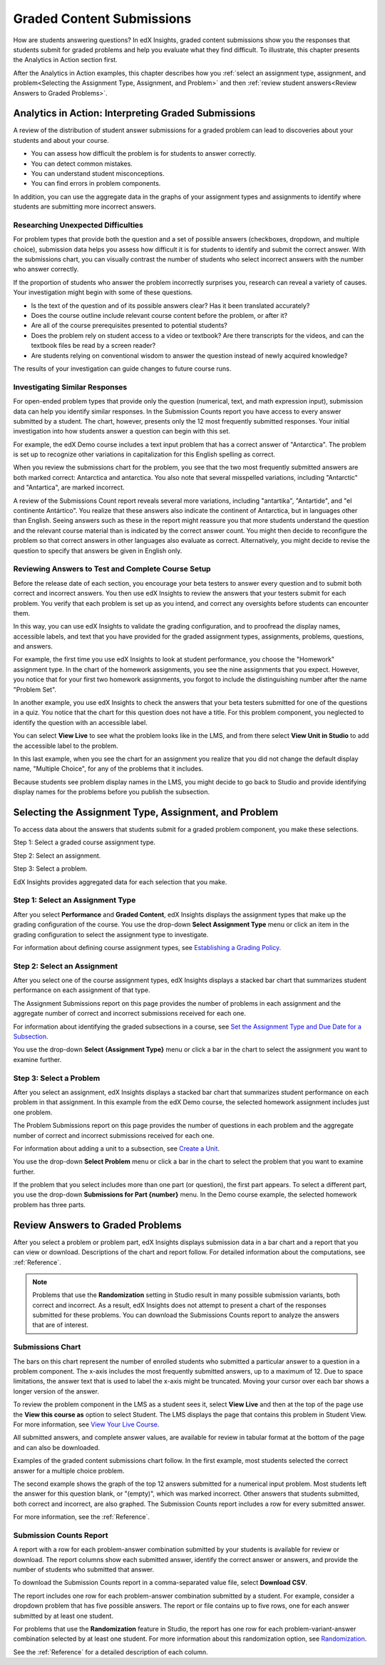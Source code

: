.. _Performance_Graded:

#############################
Graded Content Submissions
#############################

How are students answering questions? In edX Insights, graded content
submissions show you the responses that students submit for graded problems
and help you evaluate what they find difficult. To illustrate, this chapter
presents the Analytics in Action section first.

After the Analytics in Action examples, this chapter describes how you
:ref:`select an assignment type, assignment, and problem<Selecting the
Assignment Type, Assignment, and Problem>` and then :ref:`review student
answers<Review Answers to Graded Problems>`. 

*******************************************************
Analytics in Action: Interpreting Graded Submissions
*******************************************************

A review of the distribution of student answer submissions for a graded
problem can lead to discoveries about your students and about your course.

* You can assess how difficult the problem is for students to answer correctly. 

* You can detect common mistakes.

* You can understand student misconceptions.

* You can find errors in problem components.

In addition, you can use the aggregate data in the graphs of your assignment
types and assignments to identify where students are submitting more incorrect
answers.

===============================================
Researching Unexpected Difficulties
===============================================

For problem types that provide both the question and a set of possible answers
(checkboxes, dropdown, and multiple choice), submission data helps you assess
how difficult it is for students to identify and submit the correct answer.
With the submissions chart, you can visually contrast the number of students
who select incorrect answers with the number who answer correctly.

If the proportion of students who answer the problem incorrectly surprises
you, research can reveal a variety of causes. Your investigation might begin
with some of these questions.

* Is the text of the question and of its possible answers clear? Has it been
  translated accurately?

* Does the course outline include relevant course content before the problem,
  or after it?

* Are all of the course prerequisites presented to potential students?

* Does the problem rely on student access to a video or textbook? Are there
  transcripts for the videos, and can the textbook files be read by a screen
  reader?

* Are students relying on conventional wisdom to answer the question instead
  of newly acquired knowledge?

The results of your investigation can guide changes to future course runs.

=================================
Investigating Similar Responses
=================================

For open-ended problem types that provide only the question (numerical, text,
and math expression input), submission data can help you identify similar
responses. In the Submission Counts report you have access to every answer
submitted by a student. The chart, however, presents only the 12 most
frequently submitted responses. Your initial investigation into how students
answer a question can begin with this set.

For example, the edX Demo course includes a text input problem that has a
correct answer of "Antarctica". The problem is set up to recognize other
variations in capitalization for this English spelling as correct.

.. image:: ../images/problem_answers.png
 :alt: A histogram with one bar for each answer. Bars for correct or incorrect
     submissions have different colors.

.. edX/DemoX.1/2014/performance/graded_content/assignments/i4x%3A//edX/DemoX.1/sequential/9c1aacbb2795470e8473b059b59c3344/problems/i4x%3A//edX/DemoX.1/problem/466f474fa4d045a8b7bde1b911e095ca/parts/i4x-edX-DemoX_1-problem-466f474fa4d045a8b7bde1b911e095ca_2_1/answer_distribution/

When you review the submissions chart for the problem, you see that the two
most frequently submitted answers are both marked correct: Antarctica and
antarctica. You also note that several misspelled variations, including
"Antarctic" and "Antartica", are marked incorrect.

A review of the Submissions Count report reveals several more variations,
including "antartika", "Antartide", and "el continente Antártico". You realize
that these answers also indicate the continent of Antarctica, but in languages
other than English. Seeing answers such as these in the report might reassure
you that more students understand the question and the relevant course
material than is indicated by the correct answer count. You might then decide
to reconfigure the problem so that correct answers in other languages also
evaluate as correct. Alternatively, you might decide to revise the question to
specify that answers be given in English only.

=====================================================
Reviewing Answers to Test and Complete Course Setup
=====================================================

Before the release date of each section, you encourage your beta testers to
answer every question and to submit both correct and incorrect answers.
You then use edX Insights to review the answers that your testers submit for
each problem. You verify that each problem is set up as you intend, and
correct any oversights before students can encounter them.

In this way, you can use edX Insights to validate the grading configuration,
and to proofread the display names, accessible labels, and text that you have
provided for the graded assignment types, assignments, problems, questions,
and answers.

For example, the first time you use edX Insights to look at student
performance, you choose the "Homework" assignment type. In the chart of the
homework assignments, you see the nine assignments that you expect. However,
you notice that for your first two homework assignments, you forgot to include
the distinguishing number after the name "Problem Set".

.. image:: ../images/assignment_name_issue.png
 :alt: This chart shows two bars with the same x-axis label, Problem Set.

.. MITx/6.832x/3T2014/performance/graded_content/Homework/

In another example, you use edX Insights to check the answers that your beta
testers submitted for one of the questions in a quiz. You notice that the chart
for this question does not have a title. For this problem component, you
neglected to identify the question with an accessible label.

.. image:: ../images/problem_missing_question.png
 :alt: This chart has a blank title bar.

.. UTAustinX/UT.8.02x/1T2015/performance/graded_content/assignments/i4x%3A//UTAustinX/UT.8.02x/sequential/d8dd4296856a4745b1afd7d7c4aef7f6/problems/i4x%3A//UTAustinX/UT.8.02x/problem/802cd3308245482b870ca7f36a3cd282/parts/i4x-UTAustinX-UT_8_02x-problem-802cd3308245482b870ca7f36a3cd282_2_1/answer_distribution/

You can select **View Live** to see what the problem looks like in the LMS,
and from there select **View Unit in Studio** to add the accessible label to
the problem.

In this last example, when you see the chart for an assignment you realize
that you did not change the default display name, "Multiple Choice", for any
of the problems that it includes.

.. image:: ../images/problem_display_name.png
 :alt: In this chart, every problem has the same name.

.. MITx/9.01x/3T2014/performance/graded_content/assignments/i4x%3A//MITx/9.01x/sequential/19aa8209e5474d52aab965f0f1649270/

Because students see problem display names in the LMS, you might decide to go
back to Studio and provide identifying display names for the problems before
you publish the subsection.

.. _Selecting the Assignment Type, Assignment, and Problem:

*******************************************************
Selecting the Assignment Type, Assignment, and Problem
*******************************************************

To access data about the answers that students submit for a graded problem
component, you make these selections.

Step 1: Select a graded course assignment type.

Step 2: Select an assignment. 

Step 3: Select a problem.

EdX Insights provides aggregated data for each selection that you make. 

==================================
Step 1: Select an Assignment Type
==================================

After you select **Performance** and **Graded Content**, edX Insights displays
the assignment types that make up the grading configuration of the course. You
use the drop-down **Select Assignment Type** menu or click an item in the
grading configuration to select the assignment type to investigate.

.. image:: ../images/assignment_type.png
 :alt: Single bar showing the percentage that each assignment type contributes
     to the grade.

.. edX/DemoX.1/2014/performance/graded_content/

For information about defining course assignment types, see `Establishing a
Grading Policy`_.

==============================
Step 2: Select an Assignment 
==============================

After you select one of the course assignment types, edX Insights displays a
stacked bar chart that summarizes student performance on each assignment of
that type. 

.. image:: ../images/assignment.png
 :alt: Histogram with bars for each assignment, each bar divided into
     percentage of correct and incorrect submissions.

.. edX/DemoX.1/2014/performance/graded_content/Homework/

The Assignment Submissions report on this page provides the number of
problems in each assignment and the aggregate number of correct and incorrect
submissions received for each one.

For information about identifying the graded subsections in a course, see `Set
the Assignment Type and Due Date for a Subsection`_.

You use the drop-down **Select {Assignment Type}** menu or click a bar in the
chart to select the assignment you want to examine further.

=========================
Step 3: Select a Problem
=========================

After you select an assignment, edX Insights displays a stacked bar chart that
summarizes student performance on each problem in that assignment. In this
example from the edX Demo course, the selected homework assignment includes
just one problem.

.. image:: ../images/problems.png
 :alt: Histogram with bars for each problem.

.. edX/DemoX.1/2014/performance/graded_content/assignments/i4x%3A//edX/DemoX.1/sequential/9c1aacbb2795470e8473b059b59c3344/

The Problem Submissions report on this page provides the number of questions
in each problem and the aggregate number of correct and incorrect submissions
received for each one.

For information about adding a unit to a subsection, see `Create a Unit`_.

You use the drop-down **Select Problem** menu or click a bar in the chart to
select the problem that you want to examine further.

If the problem that you select includes more than one part (or question), the
first part appears. To select a different part, you use the drop-down
**Submissions for Part {number}** menu. In the Demo course example, the
selected homework problem has three parts.

.. image:: ../images/problem_part_menu.png
 :alt: The Submissions for Part menu with three options for different problem
     parts.

.. edX/DemoX.1/2014/performance/graded_content/assignments/i4x%3A//edX/DemoX.1/sequential/9c1aacbb2795470e8473b059b59c3344/problems/i4x%3A//edX/DemoX.1/problem/466f474fa4d045a8b7bde1b911e095ca/parts/i4x-edX-DemoX_1-problem-466f474fa4d045a8b7bde1b911e095ca_2_1/answer_distribution/

.. _Review Answers to Graded Problems:

*************************************
Review Answers to Graded Problems
*************************************

After you select a problem or problem part, edX Insights displays submission
data in a bar chart and a report that you can view or download. Descriptions
of the chart and report follow. For detailed information about the
computations, see :ref:`Reference`.

.. note:: Problems that use the **Randomization** setting in Studio result in
 many possible submission variants, both correct and incorrect. As a result,
 edX Insights does not attempt to present a chart of the responses submitted
 for these problems. You can download the Submissions Counts report to
 analyze the answers that are of interest.

==================
Submissions Chart
==================

The bars on this chart represent the number of enrolled students who submitted
a particular answer to a question in a problem component. The x-axis includes
the most frequently submitted answers, up to a maximum of 12. Due to space
limitations, the answer text that is used to label the x-axis might be
truncated. Moving your cursor over each bar shows a longer version of the
answer.

To review the problem component in the LMS as a student sees it, select **View
Live** and then at the top of the page use the **View this course as** option
to select Student. The LMS displays the page that contains this problem in
Student View. For more information, see `View Your Live Course`_.

All submitted answers, and complete answer values, are available for review in
tabular format at the bottom of the page and can also be downloaded.

Examples of the graded content submissions chart follow. In the first example,
most students selected the correct answer for a multiple choice problem.

.. image:: ../images/answer_dist_easy.png
   :alt: A bar chart showing that most students selected the correct answer
       out of four choices.

.. edX/DemoX.1/2014/performance/graded_content/assignments/i4x%3A//edX/DemoX.1/sequential/9c1aacbb2795470e8473b059b59c3344/problems/i4x%3A//edX/DemoX.1/problem/466f474fa4d045a8b7bde1b911e095ca/parts/i4x-edX-DemoX_1-problem-466f474fa4d045a8b7bde1b911e095ca_3_1/answer_distribution/

The second example shows the graph of the top 12 answers submitted for a
numerical input problem. Most students left the answer for this question
blank, or "(empty)", which was marked incorrect. Other answers that students
submitted, both correct and incorrect, are also graphed. The
Submission Counts report includes a row for every submitted answer.

.. image:: ../images/answer_dist_hard.png
   :alt: A bar chart showing that most students submitted incorrect answers
       with bars for the 12 most frequent answers.

.. MITx/EECS.6.002x/3T2013/performance/graded_content/assignments/i4x%3A//MITx/EECS.6.002x/sequential/Homework_10/problems/i4x%3A//MITx/EECS.6.002x/problem/H10P3_An_L_Network/parts/i4x-MITx-EECS_6_002x-problem-H10P3_An_L_Network_3_1/answer_distribution/

For more information, see the :ref:`Reference`.

=========================
Submission Counts Report
=========================

A report with a row for each problem-answer combination submitted by your
students is available for review or download. The report columns show each
submitted answer, identify the correct answer or answers, and provide the
number of students who submitted that answer.

To download the Submission Counts report in a comma-separated value
file, select **Download CSV**.

The report includes one row for each problem-answer combination submitted by a
student. For example, consider a dropdown problem that has five possible
answers. The report or file contains up to five rows, one for each answer
submitted by at least one student.

For problems that use the **Randomization** feature in Studio, the report has
one row for each problem-variant-answer combination selected by at least one
student. For more information about this randomization option, see
`Randomization`_.

See the :ref:`Reference` for a detailed description of each column.

.. _Randomization: http://edx.readthedocs.org/projects/edx-partner-course-staff/en/latest/creating_content/create_problem.html#randomization

.. _View Your Live Course: http://edx.readthedocs.org/projects/edx-partner-course-staff/en/latest/developing_course/testing_courseware.html?highlight=view%20live#view-your-live-course

.. _Establishing a Grading Policy: http://edx.readthedocs.org/projects/edx-partner-course-staff/en/latest/building_course/establish_grading_policy.html

.. _Set the Assignment Type and Due Date for a Subsection: http://edx.readthedocs.org/projects/edx-partner-course-staff/en/latest/developing_course/course_subsections.html#set-the-assignment-type-and-due-date-for-a-subsection

.. _Create a Unit: http://edx.readthedocs.org/projects/edx-partner-course-staff/en/latest/developing_course/course_units.html#create-a-unit